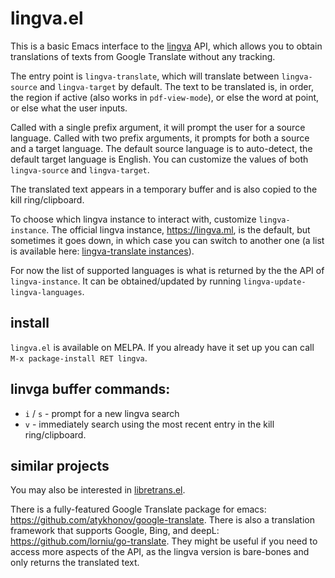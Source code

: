 * lingva.el

This is a basic Emacs interface to the [[https://github.com/TheDavidDelta/lingva-translate][lingva]] API, which allows you to obtain translations of texts from Google Translate without any tracking.

The entry point is =lingva-translate=, which will translate between =lingva-source= and =lingva-target= by default. The text to be translated is, in order, the region if active (also works in =pdf-view-mode=), or else the word at point, or else what the user inputs.

Called with a single prefix argument, it will prompt the user for a source language. Called with two prefix arguments, it prompts for both a source and a target language. The default source language is to auto-detect, the default target language is English. You can customize the values of both =lingva-source= and =lingva-target=.

The translated text appears in a temporary buffer and is also copied to the kill ring/clipboard.

To choose which lingva instance to interact with, customize =lingva-instance=. The official lingva instance, [[https://lingva.ml][https://lingva.ml]], is the default, but sometimes it goes down, in which case you can switch to another one (a list is available here: [[https://github.com/TheDavidDelta/lingva-translate#instances][lingva-translate instances]]).

For now the list of supported languages is what is returned by the the API of =lingva-instance=. It can be obtained/updated by running =lingva-update-lingva-languages=.

** install

=lingva.el= is available on MELPA. If you already have it set up you can call =M-x package-install RET lingva=.

** linvga buffer commands:

- =i= / =s= - prompt for a new lingva search
- =v= - immediately search using the most recent entry in the kill ring/clipboard.

** similar projects

You may also be interested in [[https://codeberg.org/martianh/libretrans.el][libretrans.el]].

There is a fully-featured Google Translate package for emacs: https://github.com/atykhonov/google-translate. There is also a translation framework that supports Google, Bing, and deepL: https://github.com/lorniu/go-translate. They might be useful if you need to access more aspects of the API, as the lingva version is bare-bones and only returns the translated text. 
